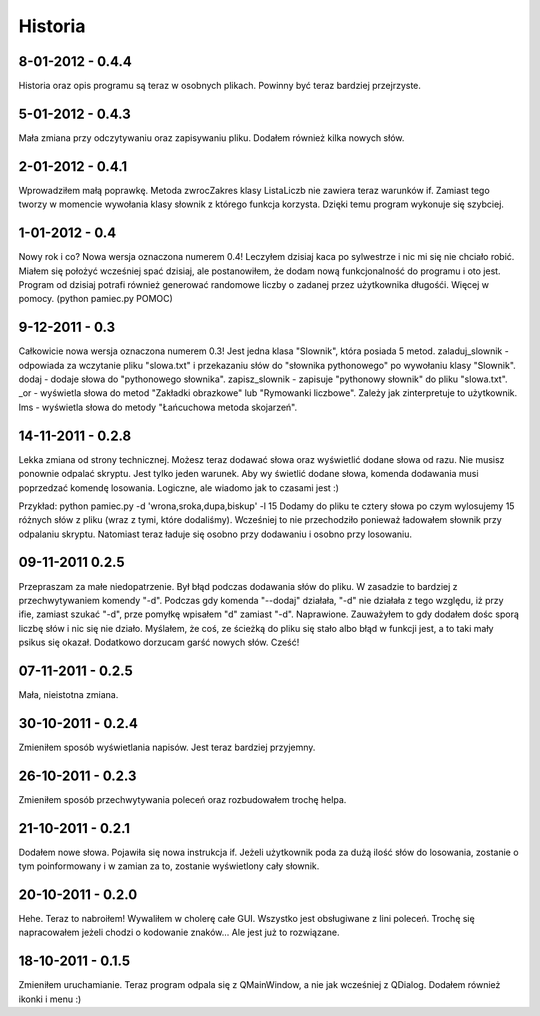 Historia
--------


8-01-2012 - 0.4.4
+++++++++++++++++
Historia oraz opis programu są teraz w osobnych plikach. Powinny być teraz bardziej przejrzyste.

5-01-2012 - 0.4.3
+++++++++++++++++
Mała zmiana przy odczytywaniu oraz zapisywaniu pliku. Dodałem również kilka nowych słów.

2-01-2012 - 0.4.1
+++++++++++++++++
Wprowadziłem małą poprawkę. Metoda zwrocZakres klasy ListaLiczb nie zawiera teraz warunków if.
Zamiast tego tworzy w momencie wywołania klasy słownik z którego funkcja korzysta. Dzięki temu program wykonuje się szybciej.

1-01-2012 - 0.4
+++++++++++++++
Nowy rok i co? Nowa wersja oznaczona numerem 0.4! Leczyłem dzisiaj kaca po sylwestrze i nic mi się nie chciało robić.
Miałem się położyć wcześniej spać dzisiaj, ale postanowiłem, że dodam nową funkcjonalność do programu i oto jest.
Program od dzisiaj potrafi również generować randomowe liczby o zadanej przez użytkownika długośći. Więcej w pomocy. (python pamiec.py POMOC)

9-12-2011 - 0.3
+++++++++++++++
Całkowicie nowa wersja oznaczona numerem 0.3!
Jest jedna klasa "Slownik", która posiada 5 metod.
zaladuj_slownik - odpowiada za wczytanie pliku "slowa.txt" i przekazaniu słów do "słownika pythonowego" po wywołaniu klasy "Slownik".
dodaj - dodaje słowa do "pythonowego słownika".
zapisz_slownik - zapisuje "pythonowy słownik" do pliku "slowa.txt".
_or - wyświetla słowa do metod "Zakładki obrazkowe" lub "Rymowanki liczbowe". Zależy jak zinterpretuje to użytkownik.
lms - wyświetla słowa do metody "Łańcuchowa metoda skojarzeń".

14-11-2011 - 0.2.8
++++++++++++++++++
Lekka zmiana od strony technicznej.
Możesz teraz dodawać słowa oraz wyświetlić dodane słowa od razu.
Nie musisz ponownie odpalać skryptu.
Jest tylko jeden warunek. Aby wy świetlić dodane słowa, komenda dodawania musi poprzedzać komendę losowania.
Logiczne, ale wiadomo jak to czasami jest :)

Przykład: python pamiec.py -d 'wrona,sroka,dupa,biskup' -l 15
Dodamy do pliku te cztery słowa po czym wylosujemy 15 różnych słów z pliku (wraz z tymi, które dodaliśmy).
Wcześniej to nie przechodziło ponieważ ładowałem słownik przy odpalaniu skryptu.
Natomiast teraz ładuje się osobno przy dodawaniu i osobno przy losowaniu.

09-11-2011 0.2.5
++++++++++++++++
Przepraszam za małe niedopatrzenie. Był błąd podczas dodawania słów do pliku. W zasadzie to bardziej z przechwytywaniem komendy "-d".
Podczas gdy komenda "--dodaj" działała, "-d" nie działała z tego względu, iż przy ifie, zamiast szukać "-d", prze pomyłkę wpisałem "d" zamiast "-d".
Naprawione. Zauważyłem to gdy dodałem dośc sporą liczbę słów i nic się nie działo.
Myślałem, że coś, ze ścieżką do pliku się stało albo błąd w funkcji jest, a to taki mały psikus się okazał. Dodatkowo dorzucam garść nowych słów. Cześć!

07-11-2011 - 0.2.5
++++++++++++++++++
Mała, nieistotna zmiana.

30-10-2011 - 0.2.4
++++++++++++++++++
Zmieniłem sposób wyświetlania napisów. Jest teraz bardziej przyjemny.

26-10-2011 - 0.2.3
++++++++++++++++++
Zmieniłem sposób przechwytywania poleceń oraz rozbudowałem trochę helpa.

21-10-2011 - 0.2.1
++++++++++++++++++
Dodałem nowe słowa. Pojawiła się nowa instrukcja if. Jeżeli użytkownik poda za dużą ilość słów do losowania, zostanie o tym poinformowany i w zamian za to, zostanie wyświetlony cały słownik.

20-10-2011 - 0.2.0
++++++++++++++++++
Hehe. Teraz to nabroiłem! Wywaliłem w cholerę całe GUI. Wszystko jest obsługiwane z lini poleceń.
Trochę się napracowałem jeżeli chodzi o kodowanie znaków... Ale jest już to rozwiązane.

18-10-2011 - 0.1.5
++++++++++++++++++
Zmieniłem uruchamianie. Teraz program odpala się z QMainWindow, a nie jak wcześniej z QDialog. Dodałem również ikonki i menu :)
